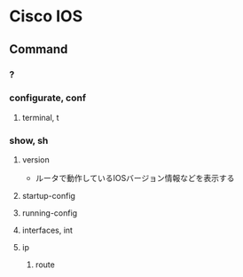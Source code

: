 * Cisco IOS
** Command
*** ?
*** configurate, conf
**** terminal, t
*** show, sh
**** version
- ルータで動作しているIOSバージョン情報などを表示する
**** startup-config
**** running-config
**** interfaces, int
**** ip
***** route
